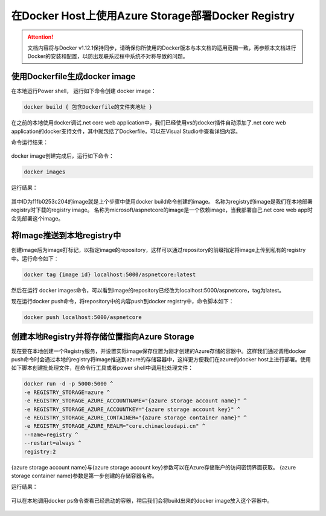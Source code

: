 在Docker Host上使用Azure Storage部署Docker Registry
--------------------------------------------------------------

.. attention::
    
    文档内容将与Docker v1.12.1保持同步，请确保你所使用的Docker版本与本文档的适用范围一致，再参照本文档进行Docker的安装和配置，以防出现联系过程中系统不对称导致的问题。


使用Dockerfile生成docker image
~~~~~~~~~~~~~~~~~~~~~~~~~~~~~~~~
在本地运行Power shell， 运行如下命令创建 docker image：

.. code-block:: text

    docker build { 包含Dockerfile的文件夹地址 }

在之前的本地使用docker调试.net core web application中，我们已经使用vs的docker插件自动添加了.net core web application的docker支持文件，其中就包括了Dockerfile，可以在Visual Studio中查看详细内容。

命令运行结果：

.. figure:: images/docker-build-image.png

docker image创建完成后，运行如下命令：

.. code-block:: text

    docker images

运行结果：

.. figure:: images/docker-images.png

其中ID为f1fb0253c204的image就是上个步骤中使用docker build命令创建的image。
名称为registry的image是我们在本地部署registry时下载的registry image。
名称为microsoft/aspnetcore的image是一个依赖image，当我部署自己.net core web app时会先部署这个image。

将Image推送到本地registry中
~~~~~~~~~~~~~~~~~~~~~~~~~~~~~~~~
创建image后为image打标记，以指定image的repository，这样可以通过repository的前缀指定将image上传到私有的registry中。运行命令如下：

.. code-block:: text

    docker tag {image id} localhost:5000/aspnetcore:latest

然后在运行 docker images命令，可以看到image的repository已经改为localhost:5000/aspnetcore，tag为latest。

现在运行docker push命令，将repository中的内容push到docker registry中，命令脚本如下：

.. code-block:: text

    docker push localhost:5000/aspnetcore


创建本地Registry并将存储位置指向Azure Storage
~~~~~~~~~~~~~~~~~~~~~~~~~~~~~~~~~~~~~~~~~~~~~~~~
现在要在本地创建一个Registry服务，并设置实际image保存位置为刚才创建的Azure存储的容器中。这样我们通过调用docker push命令时会通过本地的registry将image推送到azure的存储容器中，这样更方便我们在azure的docker host上进行部署。使用如下脚本创建批处理文件，在命令行工具或者power shell中调用批处理文件：

.. code-block:: text

    docker run -d -p 5000:5000 ^
    -e REGISTRY_STORAGE=azure ^
    -e REGISTRY_STORAGE_AZURE_ACCOUNTNAME="{azure storage account name}" ^
    -e REGISTRY_STORAGE_AZURE_ACCOUNTKEY="{azure storage account key}" ^
    -e REGISTRY_STORAGE_AZURE_CONTAINER="{azure storage container name}" ^
    -e REGISTRY_STORAGE_AZURE_REALM="core.chinacloudapi.cn" ^
    --name=registry ^
    --restart=always ^
    registry:2

{azure storage account name}与{azure storage account key}参数可以在Azure存储账户的访问密钥界面获取。
{azure storage container name}参数是第一步创建的存储容器名称。

运行结果：

.. figure:: images/create-docker-registry.png

可以在本地调用docker ps命令查看已经启动的容器，稍后我们会将build出来的docker image放入这个容器中。

.. figure:: images/docker-ps.png











